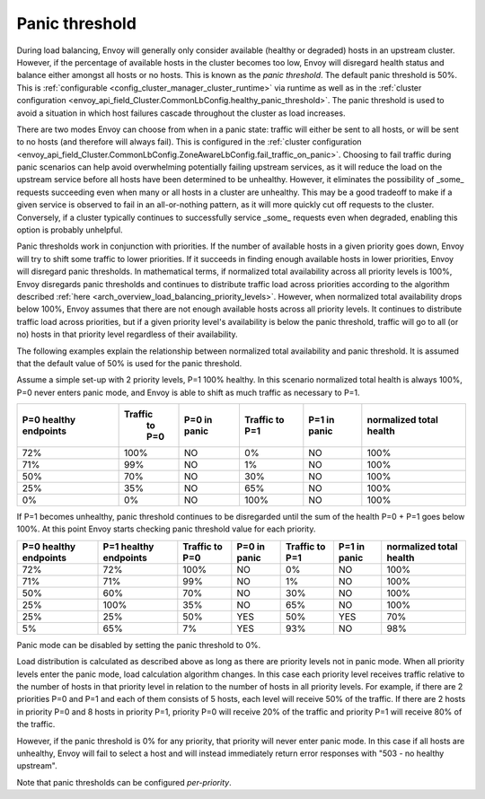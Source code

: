 .. _arch_overview_load_balancing_panic_threshold:

Panic threshold
---------------

During load balancing, Envoy will generally only consider available (healthy or degraded) hosts in
an upstream cluster. However, if the percentage of available hosts in the cluster becomes too low,
Envoy will disregard health status and balance either amongst all hosts or no hosts. This is known
as the *panic threshold*. The default panic threshold is 50%. This is
:ref:`configurable <config_cluster_manager_cluster_runtime>` via runtime as well as in the
:ref:`cluster configuration <envoy_api_field_Cluster.CommonLbConfig.healthy_panic_threshold>`.
The panic threshold is used to avoid a situation in which host failures cascade throughout the
cluster as load increases.

There are two modes Envoy can choose from when in a panic state: traffic will either be sent to all
hosts, or will be sent to no hosts (and therefore will always fail). This is configured in the
:ref:`cluster configuration <envoy_api_field_Cluster.CommonLbConfig.ZoneAwareLbConfig.fail_traffic_on_panic>`.
Choosing to fail traffic during panic scenarios can help avoid overwhelming potentially failing
upstream services, as it will reduce the load on the upstream service before all hosts have been
determined to be unhealthy. However, it eliminates the possibility of _some_ requests succeeding
even when many or all hosts in a cluster are unhealthy. This may be a good tradeoff to make if a
given service is observed to fail in an all-or-nothing pattern, as it will more quickly cut off
requests to the cluster. Conversely, if a cluster typically continues to successfully service _some_
requests even when degraded, enabling this option is probably unhelpful.

Panic thresholds work in conjunction with priorities. If the number of available hosts in a given
priority goes down, Envoy will try to shift some traffic to lower priorities. If it succeeds in
finding enough available hosts in lower priorities, Envoy will disregard panic thresholds. In
mathematical terms, if normalized total availability across all priority levels is 100%, Envoy
disregards panic thresholds and continues to distribute traffic load across priorities according to
the algorithm described :ref:`here <arch_overview_load_balancing_priority_levels>`.
However, when normalized total availability drops below 100%, Envoy assumes that there are not enough
available hosts across all priority levels. It continues to distribute traffic load across priorities,
but if a given priority level's availability is below the panic threshold, traffic will go to all
(or no) hosts in that priority level regardless of their availability.

The following examples explain the relationship between normalized total availability and panic threshold.
It is assumed that the default value of 50% is used for the panic threshold.

Assume a simple set-up with 2 priority levels, P=1 100% healthy. In this scenario normalized total
health is always 100%, P=0 never enters panic mode, and Envoy is able to shift as much traffic as
necessary to P=1.

+-------------+------------+--------------+------------+--------------+--------------+
| P=0 healthy | Traffic    | P=0 in panic | Traffic    | P=1 in panic | normalized   |
| endpoints   |  to P=0    |              | to P=1     |              | total health |
+=============+============+==============+============+==============+==============+
| 72%         |  100%      | NO           |    0%      | NO           |  100%        |
+-------------+------------+--------------+------------+--------------+--------------+
| 71%         |   99%      | NO           |    1%      | NO           |  100%        |
+-------------+------------+--------------+------------+--------------+--------------+
| 50%         |   70%      | NO           |   30%      | NO           |  100%        |
+-------------+------------+--------------+------------+--------------+--------------+
| 25%         |   35%      | NO           |   65%      | NO           |  100%        |
+-------------+------------+--------------+------------+--------------+--------------+
| 0%          |    0%      | NO           |  100%      | NO           |  100%        |
+-------------+------------+--------------+------------+--------------+--------------+

If P=1 becomes unhealthy, panic threshold continues to be disregarded until the sum of the health
P=0 + P=1 goes below 100%. At this point Envoy starts checking panic threshold value for each
priority.

+-------------+-------------+----------+--------------+----------+--------------+-------------+
| P=0 healthy | P=1 healthy | Traffic  | P=0 in panic | Traffic  | P=1 in panic | normalized  |
| endpoints   | endpoints   | to P=0   |              | to P=1   |              | total health|
+=============+=============+==========+==============+==========+==============+=============+
| 72%         |  72%        |  100%    | NO           |   0%     | NO           |  100%       |
+-------------+-------------+----------+--------------+----------+--------------+-------------+
| 71%         |  71%        |  99%     | NO           |   1%     | NO           |  100%       |
+-------------+-------------+----------+--------------+----------+--------------+-------------+
| 50%         |  60%        |  70%     | NO           |   30%    | NO           |  100%       |
+-------------+-------------+----------+--------------+----------+--------------+-------------+
| 25%         |  100%       |  35%     | NO           |   65%    | NO           |  100%       |
+-------------+-------------+----------+--------------+----------+--------------+-------------+
| 25%         |  25%        |  50%     | YES          |   50%    | YES          |  70%        |
+-------------+-------------+----------+--------------+----------+--------------+-------------+
| 5%          |  65%        |  7%      | YES          |   93%    | NO           |  98%        |
+-------------+-------------+----------+--------------+----------+--------------+-------------+

Panic mode can be disabled by setting the panic threshold to 0%.

Load distribution is calculated as described above as long as there are priority levels not in panic mode.
When all priority levels enter the panic mode, load calculation algorithm changes.
In this case each priority level receives traffic relative to the number of hosts in that priority level
in relation to the number of hosts in all priority levels.
For example, if there are 2 priorities P=0 and P=1 and each of them consists of 5 hosts, each level will 
receive 50% of the traffic.
If there are 2 hosts in priority P=0 and 8 hosts in priority P=1, priority P=0 will receive 20% of the 
traffic and priority P=1 will receive 80% of the traffic.

However, if the panic threshold is 0% for any priority, that priority will never enter panic mode.
In this case if all hosts are unhealthy, Envoy will fail to select a host and will instead immediately
return error responses with "503 - no healthy upstream".

Note that panic thresholds can be configured *per-priority*.
